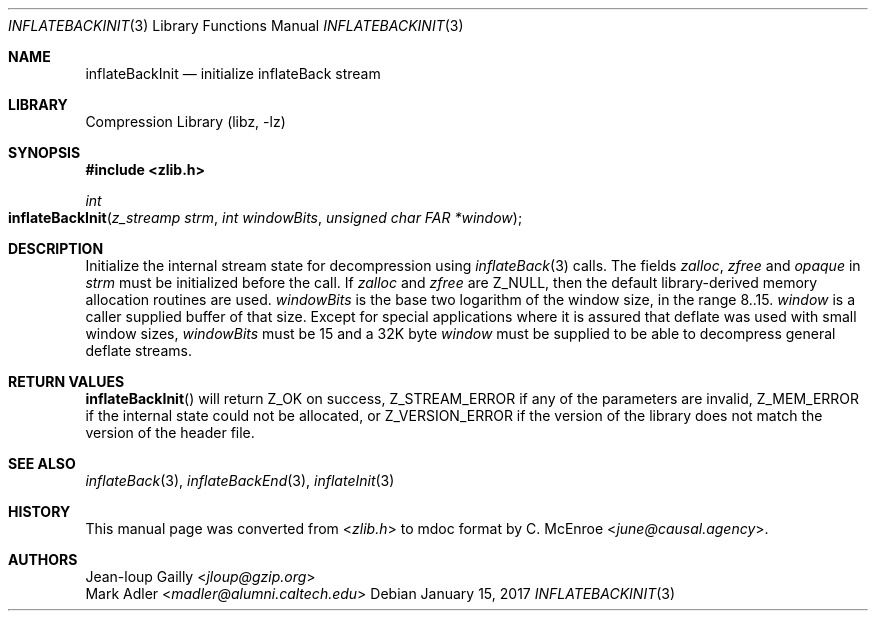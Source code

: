 .Dd January 15, 2017
.Dt INFLATEBACKINIT 3
.Os
.
.Sh NAME
.Nm inflateBackInit
.Nd initialize inflateBack stream
.
.Sh LIBRARY
.Lb libz
.
.Sh SYNOPSIS
.In zlib.h
.Ft int
.Fo inflateBackInit
.Fa "z_streamp strm"
.Fa "int windowBits"
.Fa "unsigned char FAR *window"
.Fc
.
.Sh DESCRIPTION
Initialize the internal stream state
for decompression using
.Xr inflateBack 3
calls.
The fields
.Fa zalloc ,
.Fa zfree
and
.Fa opaque
in
.Fa strm
must be initialized before the call.
If
.Fa zalloc
and
.Fa zfree
are
.Dv Z_NULL ,
then the default
library-derived memory allocation routines are used.
.Fa windowBits
is the base two logarithm of the window size,
in the range 8..15.
.Fa window
is a caller supplied buffer of that size.
Except for special applications
where it is assured that deflate
was used with small window sizes,
.Fa windowBits
must be 15
and a 32K byte
.Fa window
must be supplied
to be able to decompress general deflate streams.
.
.Sh RETURN VALUES
.Fn inflateBackInit
will return
.Dv Z_OK
on success,
.Dv Z_STREAM_ERROR
if any of the parameters are invalid,
.Dv Z_MEM_ERROR
if the internal state could not be allocated,
or
.Dv Z_VERSION_ERROR
if the version of the library
does not match the version of the header file.
.
.Sh SEE ALSO
.Xr inflateBack 3 ,
.Xr inflateBackEnd 3 ,
.Xr inflateInit 3
.
.Sh HISTORY
This manual page was converted from
.In zlib.h
to mdoc format by
.An C. McEnroe Aq Mt june@causal.agency .
.
.Sh AUTHORS
.An Jean-loup Gailly Aq Mt jloup@gzip.org
.An Mark Adler Aq Mt madler@alumni.caltech.edu
